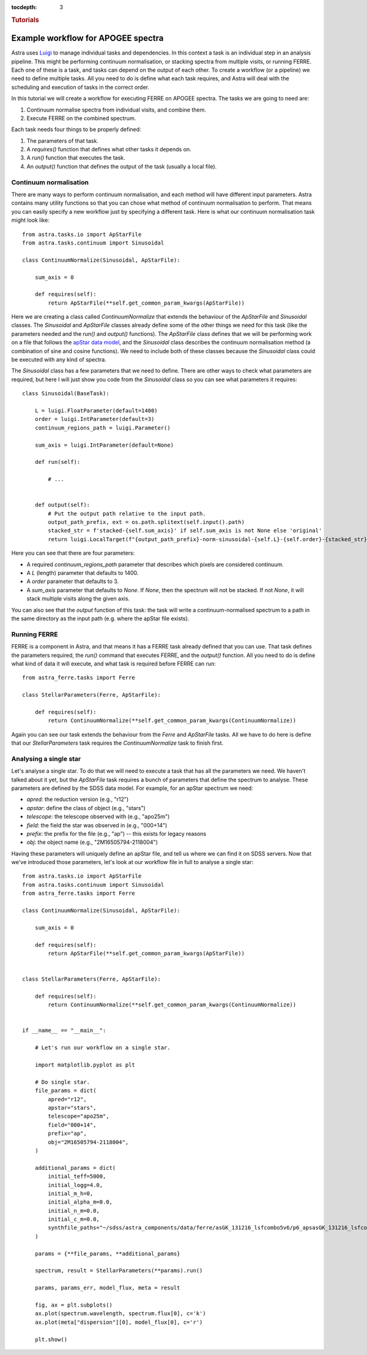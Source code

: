 
.. _astra-tutorials:

.. role:: header_no_toc
  :class: class_header_no_toc

.. title:: Tutorials

:tocdepth: 3

.. rubric:: :header_no_toc:`Tutorials`

Example workflow for APOGEE spectra
-----------------------------------

Astra uses `Luigi <https://luigi.readthedocs.io/en/stable/>`_ to manage individual tasks and dependencies. In this context a task is an individual step in an analysis pipeline. This might be performing continuum normalisation, or stacking spectra from multiple visits, or running FERRE. Each one of these is a task, and tasks can depend on the output of each other. To create a workflow (or a pipeline) we need to define multiple tasks. All you need to do is define what each task requires, and Astra will deal with the scheduling and execution of tasks in the correct order.

In this tutorial we will create a workflow for executing FERRE on APOGEE spectra. The tasks we are going to need are::

1. Continuum normalise spectra from individual visits, and combine them.

2. Execute FERRE on the combined spectrum.


Each task needs four things to be properly defined:

1. The parameters of that task.

2. A `requires()` function that defines what other tasks it depends on.

3. A `run()` function that executes the task.

4. An `output()` function that defines the output of the task (usually a local file).



Continuum normalisation
~~~~~~~~~~~~~~~~~~~~~~~

There are many ways to perform continuum normalisation, and each method will have different input parameters. Astra contains many utility functions so that you can chose what method of continuum normalisation to perform. That means you can easily specify a new workflow just by specifying a different task. Here is what our continuum normalisation task might look like::

  from astra.tasks.io import ApStarFile
  from astra.tasks.continuum import Sinusoidal

  class ContinuumNormalize(Sinusoidal, ApStarFile):

      sum_axis = 0

      def requires(self):
          return ApStarFile(**self.get_common_param_kwargs(ApStarFile))


Here we are creating a class called `ContinuumNormalize` that extends the behaviour of the `ApStarFile` and `Sinusoidal` classes. The `Sinusoidal` and `ApStarFile` classes already define some of the other things we need for this task (like the parameters needed and the `run()` and `output()` functions). The `ApStarFile` class defines that we will be performing work on a file that follows the `apStar data model <https://data.sdss.org/datamodel/files/>`_, and the `Sinusoidal` class describes the continuum normalisation method (a combination of sine and cosine functions). We need to include both of these classes because the `Sinusoidal` class could be executed with any kind of spectra.

The `Sinusoidal` class has a few parameters that we need to define. There are other ways to check what parameters are required, but here I will just show you code from the `Sinusoidal` class so you can see what parameters it requires::

  class Sinusoidal(BaseTask):

      L = luigi.FloatParameter(default=1400)
      order = luigi.IntParameter(default=3)
      continuum_regions_path = luigi.Parameter()

      sum_axis = luigi.IntParameter(default=None)

      def run(self):

          # ...
      

      def output(self):
          # Put the output path relative to the input path.
          output_path_prefix, ext = os.path.splitext(self.input().path)
          stacked_str = f'stacked-{self.sum_axis}' if self.sum_axis is not None else 'original'
          return luigi.LocalTarget(f"{output_path_prefix}-norm-sinusoidal-{self.L}-{self.order}-{stacked_str}.fits")

Here you can see that there are four parameters:

- A required `continuum_regions_path` parameter that describes which pixels are considered continuum.
- A `L` (length) parameter that defaults to 1400.
- A `order` parameter that defaults to 3.
- A `sum_axis` parameter that defaults to `None`. If `None`, then the spectrum will not be stacked. If not `None`, it will stack multiple visits along the given axis.

You can also see that the `output` function of this task: the task will write a continuum-normalised spectrum to a path in the same directory as the input path (e.g. where the apStar file exists).


Running FERRE
~~~~~~~~~~~~~

FERRE is a component in Astra, and that means it has a FERRE task already defined that you can use. That task defines the parameters required, the `run()` command that executes FERRE, and the `output()` function. All you need to do is define what kind of data it will execute, and what task is required before FERRE can run::

  from astra_ferre.tasks import Ferre

  class StellarParameters(Ferre, ApStarFile):
      
      def requires(self):
          return ContinuumNormalize(**self.get_common_param_kwargs(ContinuumNormalize))
      
Again you can see our task extends the behaviour from the `Ferre` and `ApStarFile` tasks. All we have to do here is define that our `StellarParameters` task requires the `ContinuumNormalize` task to finish first.


Analysing a single star
~~~~~~~~~~~~~~~~~~~~~~~

Let's analyse a single star. To do that we will need to execute a task that has all the parameters we need. We haven't talked about it yet, but the `ApStarFile` task requires a bunch of parameters that define the spectrum to analyse. These parameters are defined by the SDSS data model. For example, for an apStar spectrum we need:

- `apred`: the reduction version (e.g., "r12")
- `apstar`: define the class of object (e.g., "stars")
- `telescope`: the telescope observed with (e.g., "apo25m")
- `field`: the field the star was observed in (e.g., "000+14")
- `prefix`: the prefix for the file (e.g., "ap") -- this exists for legacy reasons
- `obj`: the object name (e.g., "2M16505794-2118004")

Having these parameters will uniquely define an apStar file, and tell us where we can find it on SDSS servers. Now that we've introduced those parameters, let's look at our workflow file in full to analyse a single star::

  from astra.tasks.io import ApStarFile
  from astra.tasks.continuum import Sinusoidal
  from astra_ferre.tasks import Ferre

  class ContinuumNormalize(Sinusoidal, ApStarFile):

      sum_axis = 0

      def requires(self):
          return ApStarFile(**self.get_common_param_kwargs(ApStarFile))


  class StellarParameters(Ferre, ApStarFile):
      
      def requires(self):
          return ContinuumNormalize(**self.get_common_param_kwargs(ContinuumNormalize))
      

  if __name__ == "__main__":
          
      # Let's run our workflow on a single star.

      import matplotlib.pyplot as plt

      # Do single star.
      file_params = dict(
          apred="r12",
          apstar="stars",
          telescope="apo25m",
          field="000+14",
          prefix="ap",
          obj="2M16505794-2118004",
      )

      additional_params = dict(
          initial_teff=5000,
          initial_logg=4.0,
          initial_m_h=0,
          initial_alpha_m=0.0,
          initial_n_m=0.0,
          initial_c_m=0.0,
          synthfile_paths="~/sdss/astra_components/data/ferre/asGK_131216_lsfcombo5v6/p6_apsasGK_131216_lsfcombo5v6_w123.hdr"
      )

      params = {**file_params, **additional_params}

      spectrum, result = StellarParameters(**params).run()

      params, params_err, model_flux, meta = result

      fig, ax = plt.subplots()
      ax.plot(spectrum.wavelength, spectrum.flux[0], c='k')
      ax.plot(meta["dispersion"][0], model_flux[0], c='r')

      plt.show()

